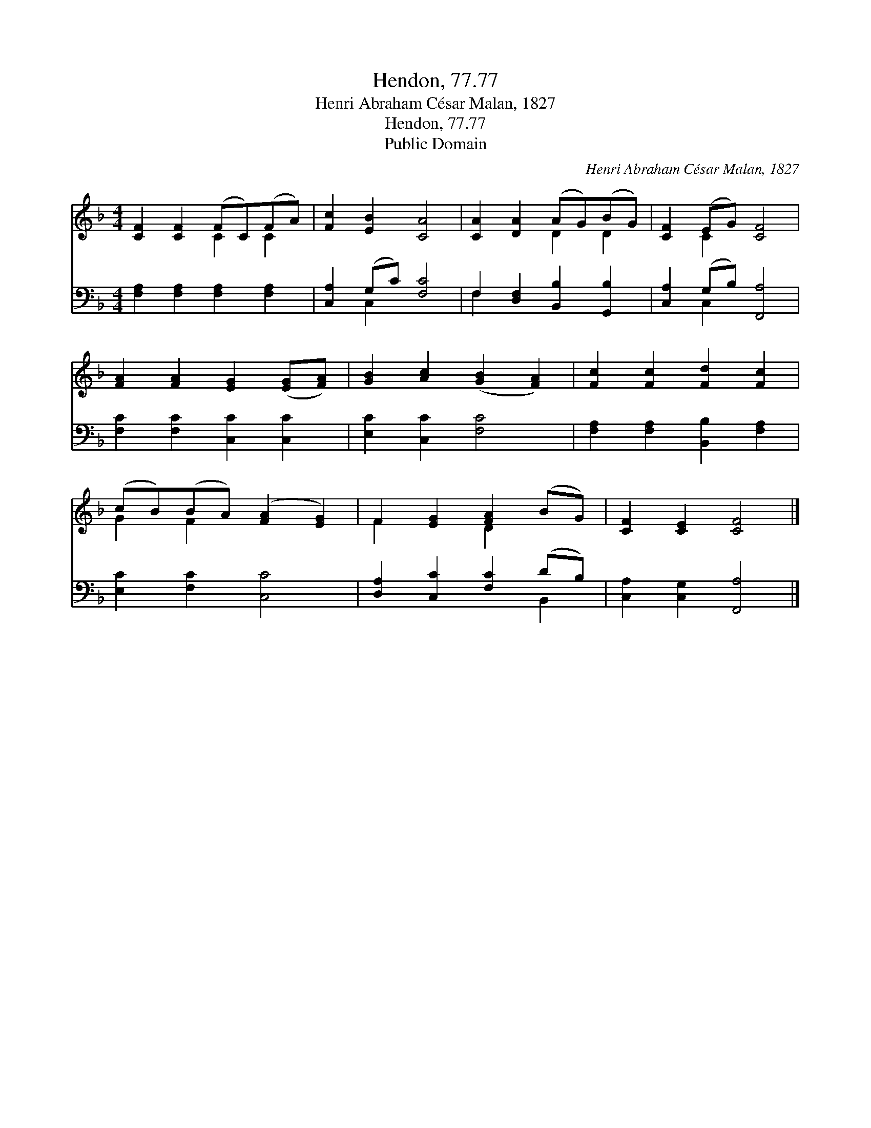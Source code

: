 X:1
T:Hendon, 77.77
T:Henri Abraham César Malan, 1827
T:Hendon, 77.77
T:Public Domain
C:Henri Abraham C&#233;sar Malan, 1827
Z:Public Domain
%%score ( 1 2 ) ( 3 4 )
L:1/8
M:4/4
K:F
V:1 treble 
V:2 treble 
V:3 bass 
V:4 bass 
V:1
 [CF]2 [CF]2 (FC)(FA) | [Fc]2 [EB]2 [CA]4 | [CA]2 [DA]2 (AG)(BG) | [CF]2 (EG) [CF]4 | %4
 [FA]2 [FA]2 [EG]2 ([EG][FA]) | [GB]2 [Ac]2 ([GB]2 [FA]2) | [Fc]2 [Fc]2 [Fd]2 [Fc]2 | %7
 (cB)(BA) ([FA]2 [EG]2) | F2 [EG]2 [FA]2 (BG) | [CF]2 [CE]2 [CF]4 |] %10
V:2
 x4 C2 C2 | x8 | x4 D2 D2 | x2 C2 x4 | x8 | x8 | x8 | G2 F2 x4 | F2 x2 D2 x2 | x8 |] %10
V:3
 [F,A,]2 [F,A,]2 [F,A,]2 [F,A,]2 | [C,A,]2 (G,C) [F,C]4 | F,2 [D,F,]2 [B,,B,]2 [G,,B,]2 | %3
 [C,A,]2 (G,B,) [F,,A,]4 | [F,C]2 [F,C]2 [C,C]2 [C,C]2 | [E,C]2 [C,C]2 [F,C]4 | %6
 [F,A,]2 [F,A,]2 [B,,B,]2 [F,A,]2 | [E,C]2 [F,C]2 [C,C]4 | [D,A,]2 [C,C]2 [F,C]2 (DB,) | %9
 [C,A,]2 [C,G,]2 [F,,A,]4 |] %10
V:4
 x8 | x2 C,2 x4 | F,2 x6 | x2 C,2 x4 | x8 | x8 | x8 | x8 | x6 B,,2 | x8 |] %10

